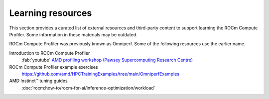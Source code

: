 .. meta::
   :description: ROCm Compute Profiler external training resources
   :keywords: Omniperf, examples, tutorials, videos, lesson, lessons, how

******************
Learning resources
******************

This section provides a curated list of external resources and third-party
content to support learning the ROCm Compute Profiler. Some information in
these materials may be outdated.

ROCm Compute Profiler was previously known as Omniperf. Some of the following
resources use the earlier name.

Introduction to ROCm Compute Profiler
  :fab:`youtube` `AMD profiling workshop (Pawsey Supercomputing Research Centre) <https://www.youtube.com/watch?v=9AkxBCiInCw>`_

ROCm Compute Profiler example exercises
  `<https://github.com/amd/HPCTrainingExamples/tree/main/OmniperfExamples>`__

AMD Instinct™ tuning guides
  :doc:`rocm:how-to/rocm-for-ai/inference-optimization/workload`
